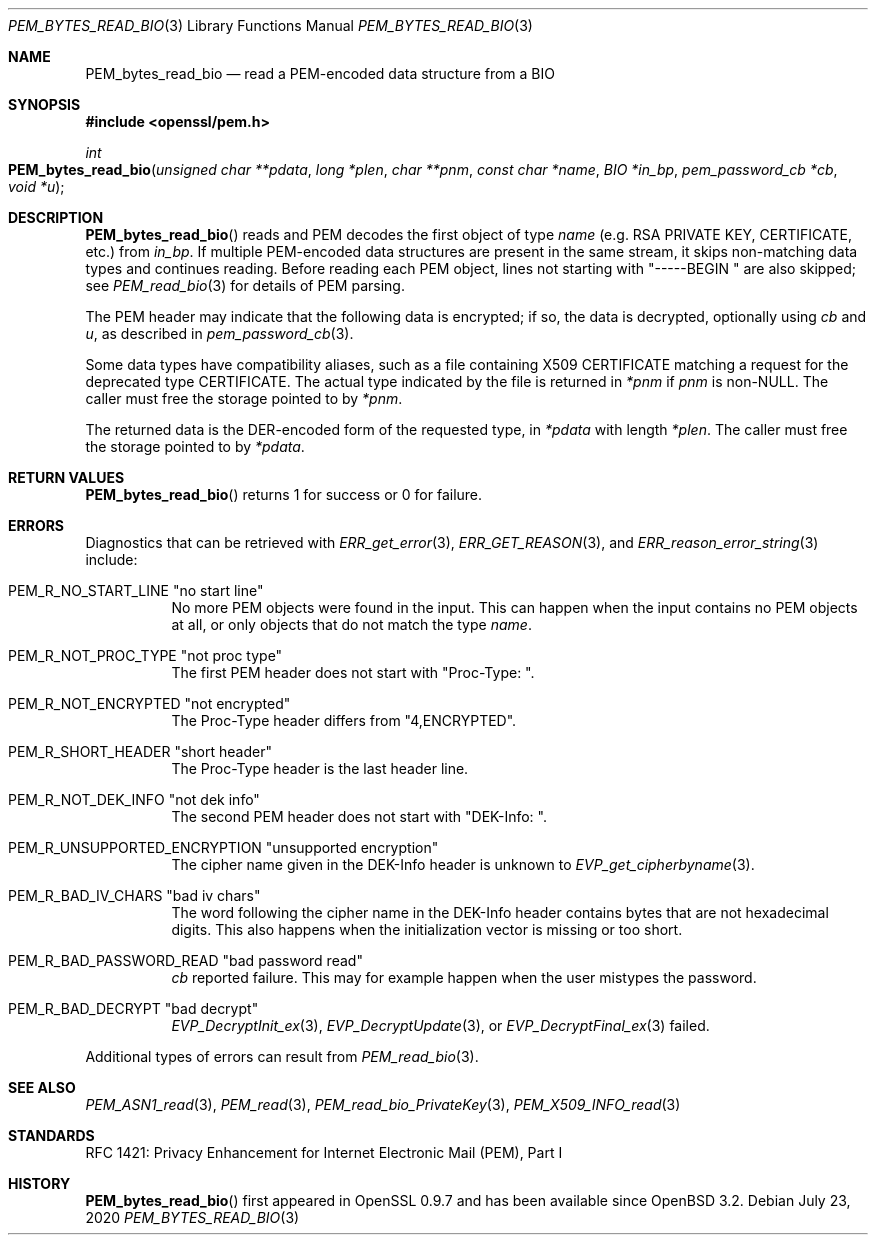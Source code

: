 .\" $OpenBSD: PEM_bytes_read_bio.3,v 1.6 2020/07/23 17:34:53 schwarze Exp $
.\" selective merge up to:
.\" OpenSSL PEM_bytes_read_bio.pod 7671342e Feb 29 15:47:12 2016 -0600
.\"
.\" This file is a derived work.
.\" The changes are covered by the following Copyright and license:
.\" Copyright (c) 2020 Ingo Schwarze <schwarze@openbsd.org>
.\"
.\" Permission to use, copy, modify, and distribute this software for any
.\" purpose with or without fee is hereby granted, provided that the above
.\" copyright notice and this permission notice appear in all copies.
.\"
.\" THE SOFTWARE IS PROVIDED "AS IS" AND THE AUTHOR DISCLAIMS ALL WARRANTIES
.\" WITH REGARD TO THIS SOFTWARE INCLUDING ALL IMPLIED WARRANTIES OF
.\" MERCHANTABILITY AND FITNESS. IN NO EVENT SHALL THE AUTHOR BE LIABLE FOR
.\" ANY SPECIAL, DIRECT, INDIRECT, OR CONSEQUENTIAL DAMAGES OR ANY DAMAGES
.\" WHATSOEVER RESULTING FROM LOSS OF USE, DATA OR PROFITS, WHETHER IN AN
.\" ACTION OF CONTRACT, NEGLIGENCE OR OTHER TORTIOUS ACTION, ARISING OUT OF
.\" OR IN CONNECTION WITH THE USE OR PERFORMANCE OF THIS SOFTWARE.
.\"
.\" The original file was written by Benjamin Kaduk <bkaduk at akamai dot com>.
.\" Copyright (c) 2017 The OpenSSL Project.  All rights reserved.
.\"
.\" Redistribution and use in source and binary forms, with or without
.\" modification, are permitted provided that the following conditions
.\" are met:
.\"
.\" 1. Redistributions of source code must retain the above copyright
.\"    notice, this list of conditions and the following disclaimer.
.\"
.\" 2. Redistributions in binary form must reproduce the above copyright
.\"    notice, this list of conditions and the following disclaimer in
.\"    the documentation and/or other materials provided with the
.\"    distribution.
.\"
.\" 3. All advertising materials mentioning features or use of this
.\"    software must display the following acknowledgment:
.\"    "This product includes software developed by the OpenSSL Project
.\"    for use in the OpenSSL Toolkit. (http://www.openssl.org/)"
.\"
.\" 4. The names "OpenSSL Toolkit" and "OpenSSL Project" must not be used to
.\"    endorse or promote products derived from this software without
.\"    prior written permission. For written permission, please contact
.\"    openssl-core@openssl.org.
.\"
.\" 5. Products derived from this software may not be called "OpenSSL"
.\"    nor may "OpenSSL" appear in their names without prior written
.\"    permission of the OpenSSL Project.
.\"
.\" 6. Redistributions of any form whatsoever must retain the following
.\"    acknowledgment:
.\"    "This product includes software developed by the OpenSSL Project
.\"    for use in the OpenSSL Toolkit (http://www.openssl.org/)"
.\"
.\" THIS SOFTWARE IS PROVIDED BY THE OpenSSL PROJECT ``AS IS'' AND ANY
.\" EXPRESSED OR IMPLIED WARRANTIES, INCLUDING, BUT NOT LIMITED TO, THE
.\" IMPLIED WARRANTIES OF MERCHANTABILITY AND FITNESS FOR A PARTICULAR
.\" PURPOSE ARE DISCLAIMED.  IN NO EVENT SHALL THE OpenSSL PROJECT OR
.\" ITS CONTRIBUTORS BE LIABLE FOR ANY DIRECT, INDIRECT, INCIDENTAL,
.\" SPECIAL, EXEMPLARY, OR CONSEQUENTIAL DAMAGES (INCLUDING, BUT
.\" NOT LIMITED TO, PROCUREMENT OF SUBSTITUTE GOODS OR SERVICES;
.\" LOSS OF USE, DATA, OR PROFITS; OR BUSINESS INTERRUPTION)
.\" HOWEVER CAUSED AND ON ANY THEORY OF LIABILITY, WHETHER IN CONTRACT,
.\" STRICT LIABILITY, OR TORT (INCLUDING NEGLIGENCE OR OTHERWISE)
.\" ARISING IN ANY WAY OUT OF THE USE OF THIS SOFTWARE, EVEN IF ADVISED
.\" OF THE POSSIBILITY OF SUCH DAMAGE.
.\"
.Dd $Mdocdate: July 23 2020 $
.Dt PEM_BYTES_READ_BIO 3
.Os
.Sh NAME
.Nm PEM_bytes_read_bio
.Nd read a PEM-encoded data structure from a BIO
.Sh SYNOPSIS
.In openssl/pem.h
.Ft int
.Fo PEM_bytes_read_bio
.Fa "unsigned char **pdata"
.Fa "long *plen"
.Fa "char **pnm"
.Fa "const char *name"
.Fa "BIO *in_bp"
.Fa "pem_password_cb *cb"
.Fa "void *u"
.Fc
.Sh DESCRIPTION
.Fn PEM_bytes_read_bio
reads and PEM decodes the first object of type
.Fa name
.Pq e.g. RSA PRIVATE KEY, CERTIFICATE, etc.\&
from
.Fa in_bp .
If multiple PEM-encoded data structures are present in the same stream,
it skips non-matching data types and continues reading.
Before reading each PEM object, lines not starting with
.Qq "-----BEGIN "
are also skipped; see
.Xr PEM_read_bio 3
for details of PEM parsing.
.Pp
The PEM header may indicate that the following data is encrypted; if so,
the data is decrypted, optionally using
.Fa cb
and
.Fa u ,
as described in
.Xr pem_password_cb 3 .
.Pp
Some data types have compatibility aliases, such as a file containing
X509 CERTIFICATE matching a request for the deprecated type CERTIFICATE.
The actual type indicated by the file is returned in
.Em *pnm
if
.Fa pnm
is
.Pf non- Dv NULL .
The caller must free the storage pointed to by
.Em *pnm .
.Pp
The returned data is the DER-encoded form of the requested type, in
.Em *pdata
with length
.Em *plen .
The caller must free the storage pointed to by
.Em *pdata .
.Sh RETURN VALUES
.Fn PEM_bytes_read_bio
returns 1 for success or 0 for failure.
.Sh ERRORS
Diagnostics that can be retrieved with
.Xr ERR_get_error 3 ,
.Xr ERR_GET_REASON 3 ,
and
.Xr ERR_reason_error_string 3
include:
.Bl -tag -width Ds
.It Dv PEM_R_NO_START_LINE Qq no start line
No more PEM objects were found in the input.
This can happen when the input contains no PEM objects at all,
or only objects that do not match the type
.Fa name .
.It Dv PEM_R_NOT_PROC_TYPE Qq not proc type
The first PEM header does not start with
.Qq "Proc-Type: " .
.It Dv PEM_R_NOT_ENCRYPTED Qq not encrypted
The Proc-Type header differs from
.Qq 4,ENCRYPTED .
.It Dv PEM_R_SHORT_HEADER Qq short header
The Proc-Type header is the last header line.
.It Dv PEM_R_NOT_DEK_INFO Qq not dek info
The second PEM header does not start with
.Qq "DEK-Info: " .
.It Dv PEM_R_UNSUPPORTED_ENCRYPTION Qq unsupported encryption
The cipher name given in the DEK-Info header is unknown to
.Xr EVP_get_cipherbyname 3 .
.It Dv PEM_R_BAD_IV_CHARS Qq "bad iv chars"
The word following the cipher name in the DEK-Info header
contains bytes that are not hexadecimal digits.
This also happens when the initialization vector is missing or too short.
.It Dv PEM_R_BAD_PASSWORD_READ Qq bad password read
.Fa cb
reported failure.
This may for example happen when the user mistypes the password.
.It Dv PEM_R_BAD_DECRYPT Qq bad decrypt
.Xr EVP_DecryptInit_ex 3 ,
.Xr EVP_DecryptUpdate 3 ,
or
.Xr EVP_DecryptFinal_ex 3
failed.
.El
.Pp
Additional types of errors can result from
.Xr PEM_read_bio 3 .
.Sh SEE ALSO
.Xr PEM_ASN1_read 3 ,
.Xr PEM_read 3 ,
.Xr PEM_read_bio_PrivateKey 3 ,
.Xr PEM_X509_INFO_read 3
.Sh STANDARDS
RFC 1421: Privacy Enhancement for Internet Electronic Mail (PEM), Part I
.Sh HISTORY
.Fn PEM_bytes_read_bio
first appeared in OpenSSL 0.9.7 and has been available since
.Ox 3.2 .
